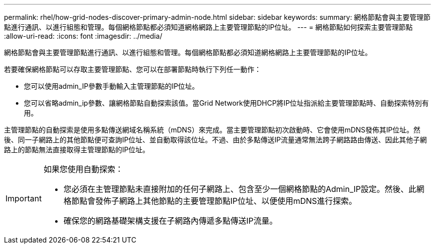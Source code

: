 ---
permalink: rhel/how-grid-nodes-discover-primary-admin-node.html 
sidebar: sidebar 
keywords:  
summary: 網格節點會與主要管理節點進行通訊、以進行組態和管理。每個網格節點都必須知道網格網路上主要管理節點的IP位址。 
---
= 網格節點如何探索主要管理節點
:allow-uri-read: 
:icons: font
:imagesdir: ../media/


[role="lead"]
網格節點會與主要管理節點進行通訊、以進行組態和管理。每個網格節點都必須知道網格網路上主要管理節點的IP位址。

若要確保網格節點可以存取主要管理節點、您可以在部署節點時執行下列任一動作：

* 您可以使用admin_IP參數手動輸入主管理節點的IP位址。
* 您可以省略admin_ip參數、讓網格節點自動探索該值。當Grid Network使用DHCP將IP位址指派給主要管理節點時、自動探索特別有用。


主管理節點的自動探索是使用多點傳送網域名稱系統（mDNS）來完成。當主要管理節點初次啟動時、它會使用mDNS發佈其IP位址。然後、同一子網路上的其他節點便可查詢IP位址、並自動取得該位址。不過、由於多點傳送IP流量通常無法跨子網路路由傳送、因此其他子網路上的節點無法直接取得主管理節點的IP位址。

[IMPORTANT]
====
如果您使用自動探索：

* 您必須在主管理節點未直接附加的任何子網路上、包含至少一個網格節點的Admin_IP設定。然後、此網格節點會發佈子網路上其他節點的主要管理節點IP位址、以便使用mDNS進行探索。
* 確保您的網路基礎架構支援在子網路內傳遞多點傳送IP流量。


====